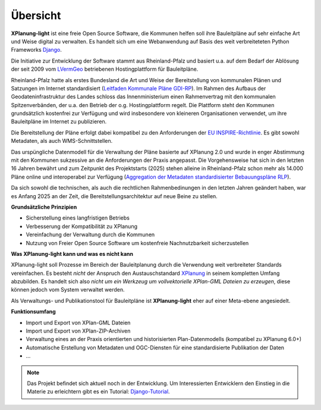 Übersicht
=========

**XPlanung-light** ist eine freie Open Source Software, die Kommunen helfen soll ihre Bauleitpläne auf sehr einfache Art und Weise digital zu verwalten.
Es handelt sich um eine Webanwendung auf Basis des weit verbreiteteten Python Frameworks `Django`_.

.. _Django: https://www.djangoproject.com 

Die Initiative zur Entwicklung der Software stammt aus Rheinland-Pfalz und basiert u.a. auf dem Bedarf der Ablösung der seit 2009 vom `LVermGeo`_ betriebenen Hostingplattform 
für Bauleitpläne.  

.. _LVermGeo: https://www.lvermgeo.rlp.de 

Rheinland-Pfalz hatte als erstes Bundesland die Art und Weise der Bereitstellung von kommunalen Plänen und Satzungen im Internet standardisiert (`Leitfaden Kommunale Pläne GDI-RP`_). Im Rahmen des Aufbaus der Geodateninfrastruktur
des Landes schloss das Innenministerium einen Rahmenvertrag mit den kommunalen Spitzenverbänden, der u.a. den Betrieb der o.g. Hostingplattform regelt. 
Die Plattform steht den Kommunen grundsätzlich kostenfrei zur Verfügung und wird insbesondere von kleineren Organisationen verwendet, um ihre Bauleitpläne im Internet zu publizieren.

.. _Leitfaden Kommunale Pläne GDI-RP: https://www.geoportal.rlp.de/metadata/Leitfaden_kommunale_Plaene_GDI_RP.pdf 

Die Bereitstellung der Pläne erfolgt dabei kompatibel zu den Anforderungen der `EU INSPIRE-Richtlinie`_. Es gibt sowohl Metadaten, als auch WMS-Schnittstellen. 

.. _EU INSPIRE-Richtlinie: https://eur-lex.europa.eu/DE/legal-content/summary/the-eu-s-infrastructure-for-spatial-information-inspire.html

Das urspüngliche Datenmodell für die Verwaltung der Pläne basierte auf XPlanung 2.0 und wurde in enger Abstimmung mit den Kommunen sukzessive an die 
Anforderungen der Praxis angepasst. Die Vorgehensweise hat sich in den letzten 16 Jahren bewährt und zum Zeitpunkt des Projektstarts (2025) stehen alleine in Rheinland-Pfalz
schon mehr als 14.000 Pläne online und interoperabel zur Verfügung (`Aggregation der Metadaten standardisierter Bebauungspläne RLP`_).

.. _Aggregation der Metadaten standardisierter Bebauungspläne RLP: https://www.geoportal.rlp.de/spatial-objects/557/collections/gdi-rp:bplan_polygon

Da sich sowohl die technischen, als auch die rechtlichen Rahmenbedinungen in den letzten Jahren geändert haben, war es Anfang 2025 an der Zeit, die Bereitstellungsarchitektur auf neue 
Beine zu stellen. 

**Grundsätzliche Prinzipien**

* Sicherstellung eines langfristigen Betriebs
* Verbesserung der Kompatibilität zu XPlanung
* Vereinfachung der Verwaltung durch die Kommunen
* Nutzung von Freier Open Source Software um kostenfreie Nachnutzbarkeit sicherzustellen

**Was XPlanung-light kann und was es nicht kann**

XPlanung-light soll Prozesse im Bereich der Bauleitplanung durch die Verwendung weit verbreiteter Standards vereinfachen. Es besteht *nicht* der Anspruch den Austauschstandard `XPlanung`_
in seinem kompletten Umfang abzubilden. Es handelt sich also *nicht um ein Werkzeug um vollvektorielle XPlan-GML Dateien zu erzeugen*, diese können jedoch vom System 
verwaltet werden.

.. _`XPlanung`: https://xleitstelle.de/xplanung

Als Verwaltungs- und Publikationstool für Bauleitpläne ist **XPlanung-light** eher auf einer Meta-ebene angesiedelt.

**Funktionsumfang**

* Import und Export von XPlan-GML Dateien
* Import und Export von XPlan-ZIP-Archiven
* Verwaltung eines an der Praxis orientierten und historisierten Plan-Datenmodells (kompatibel zu XPlanung 6.0+)
* Automatische Erstellung von Metadaten und OGC-Diensten für eine standardisierte Publikation der Daten
* ...

.. note::

   Das Projekt befindet sich aktuell noch in der Entwicklung. Um Interessierten Entwicklern den Einstieg in die 
   Materie zu erleichtern gibt es ein Tutorial: `Django-Tutorial`_.

   .. _Django-Tutorial: https://mrmap-community.github.io/django-tutorial/  

